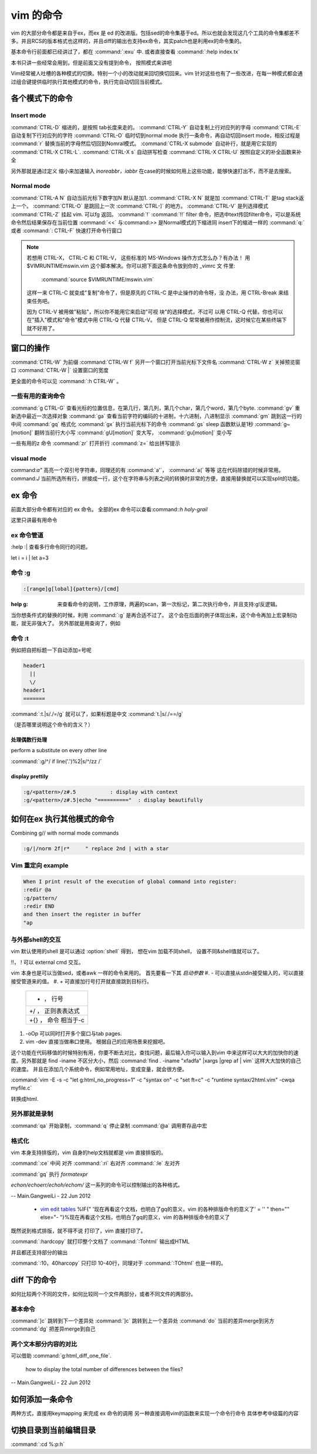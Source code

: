 vim 的命令
**********

vim 的大部分命令都是来自于ex，而ex 是 ed 的改进版。包括sed的命令集基于ed。所以也就会发现这几个工具的命令集都差不多。并且RCS的版本格式也这样的，并且diff的输出也支持ex命令，其实patch也是利用ex的命令集的。

基本命令行前面都已经讲过了，都在 :command:`:exu` 中.  或者直接查看
:command:`:help index.tx`

本书只讲一些经常会用到，但是前面又没有提到命令， 按照模式来讲吧

Vim经常被人吐槽的各种模式的切换。特别一个小的改动就来回切换切回来。vim 针对这些也有了一些改进，在每一种模式都会通过组合键提供临时执行其他模式的命令，执行完自动切回当前模式。 

各个模式下的命令
================

Insert mode 
-----------

:command:`CTRL-D` 缩进的，是按照 tab长度来走的。
:command:`CTRL-Y` 自动复制上行对应列的字母
:command:`CTRL-E` 自动复制下行对应列的字符
:command:`CTRL-O` 临时切到normal mode 执行一条命令，再自动切回insert mode，相反过程是 :command:`r` 替换当前的字母然后切回到Nomral模式。
:command:`CTRL-X submode` 自动补行，就是用它实现的 :command:`CTRL-X CTRL-L`. 
:command:`CTRL-X s` 自动拼写检查
:command:`CTRL-X CTRL-U` 按照自定义的补全函数来补全

另外那就是通过定义 缩小来加速输入
*inoreabbr，iabbr* 在case的时候如何用上这些功能，能够快速打出不，而不是去搜索。

Normal mode
-----------

:command:`CTRL-A N` 自动当前光标下数字加N 默认是加1. :command:`CTRL-X N` 就是加
:command:`CTRL-T`  是tag stack返上一个。
:command:`CTRL-O`  是跳回上一次 :command:`CTRL-]` 的地方。
:command:`CTRL-V`  是列选择模式
:command:`CTRL-Z` 挂起 vim. 可以fg 返回。
:command:`!` :command:`!!` filter 命令，把选中text传回filter命令，可以是系统命令然后结果保存在当前位置
:command:`<<` 与:command:`>>` 是Normal模式的下缩进同 insert下的缩进一样的
:command:`q:` 或者 :command:`: CTRL-F`  快速打开命令行窗口

.. note:: 

   若想用 CTRL-X， CTRL-C 和 CTRL-V， 这些标准的 MS-Windows 操作方式怎么办？有办法！
   用 $VIMRUNTIME\mswin.vim 这个脚本解决。你可以把下面这条命令放到你的 _vimrc 文
   件里:

       :command:`source $VIMRUNTIME/mswin.vim`

   这样一来 CTRL-C 就变成"复制"命令了，但是原先的 CTRL-C 是中止操作的命令呀，没
   办法，用 CTRL-Break 来结束任务吧。

   因为 CTRL-V 被用做"粘贴"，所以你不能用它来启动"可视 块"的选择模式，不过可
   以用 CTRL-Q 代替。你也可以在"插入"模式和"命令"模式中用 CTRL-Q 代替 CTRL-V。
   但是 CTRL-Q 常常被用作控制流，这时候它在某些终端下就不好用了。
    
   .. seealso::  `vim_windows手册 <http://man.chinaunix.net/newsoft/vi/doc/gui&#95;w32.html>`_  

窗口的操作
==========

:command:`CTRL-W` 为前缀
:command:`CTRL-W f` 另开一个窗口打开当前光标下文件名
:command:`CTRL-W z` 关掉预览窗口
:command:`CTRL-W |` 设置窗口的宽度

更全面的命令可以见 :command:`:h CTRL-W` 。 


一些有用的查询命令
------------------

:command:`g CTRL-G` 查看光标的位置信息，在第几行，第几列，第几个char，第几个word，第几个byte.
:command:`gv`  重新选中最近一次选择对象
:command:`ga`  查看当前字符的编码的十进制，十六进制，八进制显示
:command:`gm`  跳到这一行的中间
:command:`gq`  格式化
:command:`gx`   执行当前光标下的命令
:command:`gs`   sleep 函数默认是1秒
:command:`g~[motion]`  翻转当前行大小写
:command:`gU[motion]`  变大写， :command:`gu[motion]` 变小写


一些有用的z 命令
:command:`zr` 打开折行
:command:`z=` 给出拼写提示


visual mode
-----------

command:`a"` 高亮一个双引号字符串，同理还的有 :command:`a'`， :command:`a(` 等等 这在代码除错的时候非常用。
command:`J` 当前所选所有行，拼接成一行，这个在字符串与列表之间的转换时非常的方便，直接用替换就可以实现split的功能。


ex 命令
=======

前面大部分命令都有对应的 ex 命令。 全部的ex 命令可以查看:command:`:h holy-grail`

这里只讲最有用命令

ex 命令管道
-----------

:help :|  查看多行命令同行的问题。

let i = i | let a=3


命令 :g
-------

.. code-block:: vim
    
   :[range]g[lobal]{pattern}/[cmd]

:help  g:  来查看命令的说明，工作原理，两遍的scan，第一次标记，第二次执行命令，并且支持:g!反逻辑。

当你想条件式的替换的时候，利用 :command:`:g` 是再合适不过了。 这个会在后面的例子体现出来，这个命令再加上宏录制功能，就无非强大了。
另外那就是用查询了，例如  

命令 :t
-------

例如把自把标题一下自动添加=号呢

.. code-block::
   
   header1
     ||
     \/
   header1
   =======

:command:`:t.|s/./=/g` 就可以了，如果标题是中文  :command:`t.|s/./==/g`

（是否哪里说明这个命令的含义？）

处理偶数行处理 
^^^^^^^^^^^^^^
perform a substitute on every other line

:command:`:g/^/ if line('.')%2|s/^/zz /`

display prettily
^^^^^^^^^^^^^^^^

.. code-block:: vim

   :g/<pattern>/z#.5           : display with context
   :g/<pattern>/z#.5|echo "=========="  : display beautifully


如何在ex 执行其他模式的命令
===========================

Combining g// with normal mode commands

.. code-block:: vim
   
   :g/|/norm 2f|r*     " replace 2nd | with a star





Vim 重定向  example
-------------------

.. code-block:: vim

   When I print result of the execution of global command into register:
   :redir @a
   :g/pattern/
   :redir END
   and then insert the register in buffer
   "ap


与外部shell的交互
-----------------

vim 默认使用的shell 是可以通过 :option:`shell` 得到， 想在vim 加载不同shell， 设置不同&shell值就可以了。


!!， ! 可以 external cmd 交互。

.. seealso:: http://www.softpanorama.org/Editors/Vimorama/vim_piping.shtml


vim 本身也是可以当做sed，或者awk 一样的命令来用的。 首先要看一下其 *启动参数*
#. - 可以直接从stdin接受输入的，可以直接接受管道来的值。
#. *+* 可直接加行号打开就直接跳到目标行。

   .. csv-table::
   
     + ， 行号 
     +/ ， 正则表表达式 
     +{} ， 命令 相当于-c

#. -oOp 可以同时打开多个窗口与tab pages.   
#. vim -dev 直接当做串口使用。 根据自己的应用场景来挖掘吧。

这个功能在代码移值的时候特别有用，你要不断去对比，查找问题，最后输入你可以输入到vim 中来这样可以大大的加快你的速度。另外那就是 find  -iname 不区分大小，然后 :command:`find . -iname "xfadfa" |xargs |grep af | vim` 这样大大加快的自己的速度。
并且在添加几个系统命令，例如常用地址，变成变量，就会很方便。

:command:`vim -E -s -c "let g:html_no_progress=1" -c "syntax on" -c "set ft=c" -c "runtime syntax/2html.vim" -cwqa myfile.c` 

转换成html.



另外那就是录制
--------------

:command:`qa` 开始录制，:command:`q` 停止录制  :command:`@a` 调用寄存品中宏


格式化
------

vim 本身支持排版的，vim  自身的help文档就都是 vim 直接排版的。

:command:`:ce` 中间 对齐
:command:`:ri` 右对齐
:command:`:le` 左对齐

:command:`gq` 执行 *formatexpr*

*echon/echoerr/echoh/echom/* 这一系列的命令可以控制输出的各种格式。

-- Main.GangweiLi - 22 Jun 2012

   * `vim edit tables <http://vimdoc.sourceforge.net/htmldoc/usr&#95;25.html#25.5>`_  %IF{" '现在再看这个文档，也明白了gq的意义，vim 的各种排版命令的意义了' = '' " then="" else="- "}%现在再看这个文档，也明白了gq的意义，vim 的各种排版命令的意义了

既然说到格式排版，就不得不说 打印了，vim 直接打印了。

:command:`:hardcopy`  就打印整个文档了
:command:`:Tohtml` 输出成HTML

并且都还支持部分的输出 

:command:`:10，40harcopy` 只打印  10-40行，同理对于 :command:`:TOhtml` 也是一样的。

diff 下的命令
=============

如何比较两个不同的文件，如何比较同一个文件两部分，或者不同文件的两部分。

基本命令
--------

:command:`]c` 跳转到下一个差异处
:command:`]c` 跳转到上一个差异处
:command:`do` 当前的差异merge到另方
:command:`dg` 把差异merge到自己
 

两个文本部分内容的对比
----------------------

可以借助 :command:`g:html_diff_one_file`.


 how to display the total number of differences between the files?

-- Main.GangweiLi - 22 Jun 2012


如何添加一条命令
================

两种方式，直接用keymapping 来完成 ex 命令的调用 另一种直接调用vim的函数来实现一个命令行命令 具体参考中级篇的内容


切换目录到当前编辑目录
======================

:command:`:cd %:p:h`
